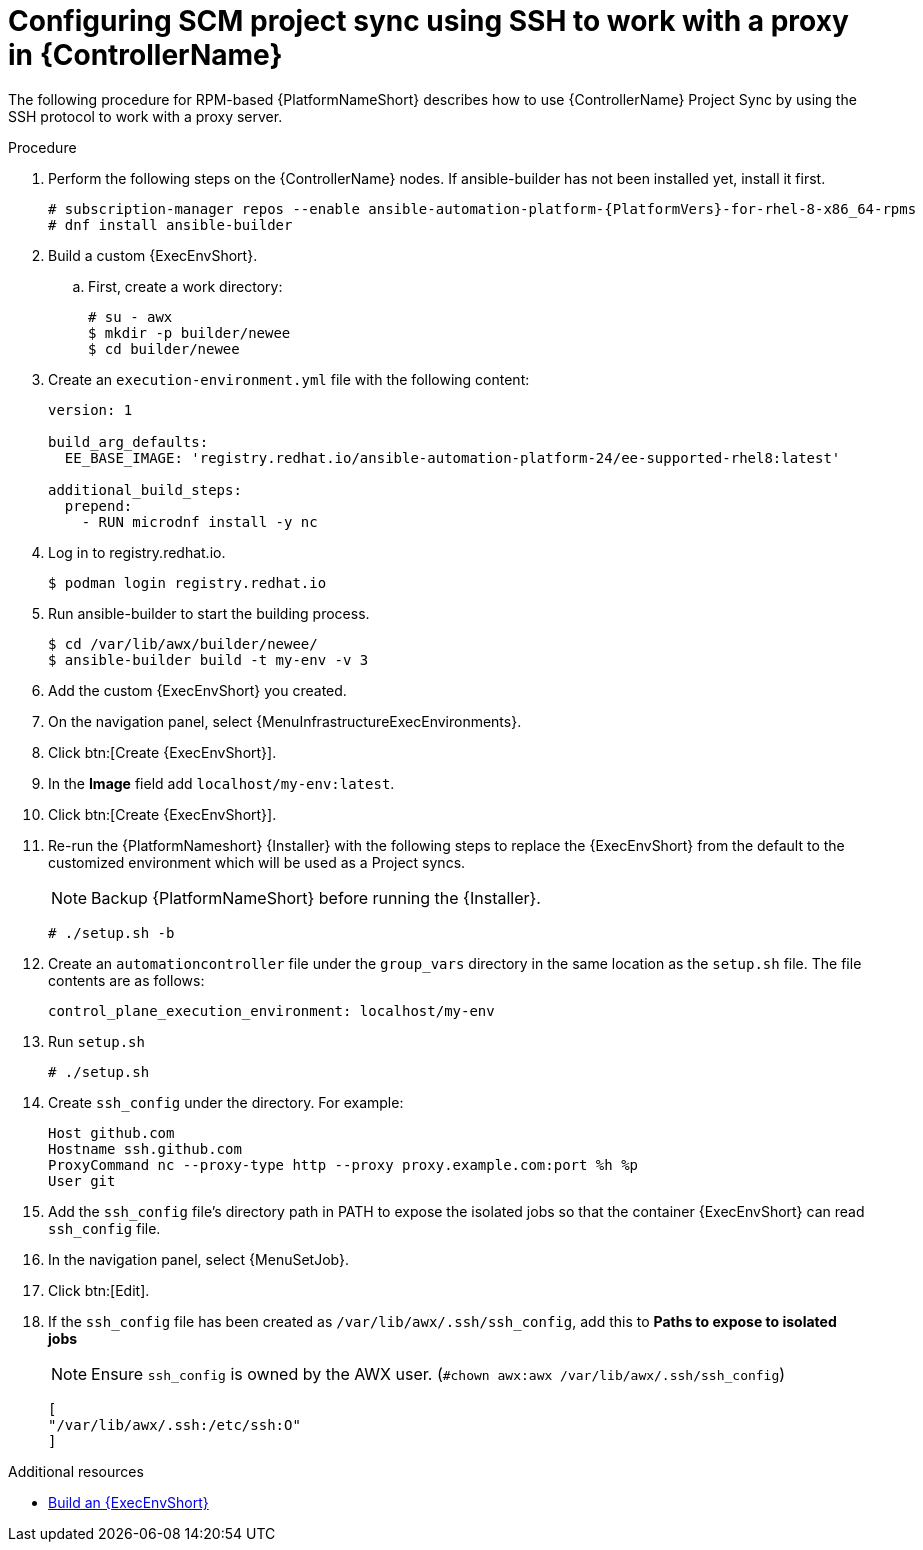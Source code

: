 :_mod-docs-content-type: PROCEDURE

[id="proc-controller-scm-ssh-proxy-config"]

= Configuring SCM project sync using SSH to work with a proxy in {ControllerName}

The following procedure for RPM-based {PlatformNameShort} describes how to use {ControllerName} Project Sync by using the SSH protocol to work with a proxy server.

.Procedure
. Perform the following steps on the {ControllerName} nodes.
If ansible-builder has not been installed yet, install it first.
+
[subs="+attributes"]
----
# subscription-manager repos --enable ansible-automation-platform-{PlatformVers}-for-rhel-8-x86_64-rpms
# dnf install ansible-builder
----
. Build a custom {ExecEnvShort}.

.. First, create a work directory:
+
----
# su - awx
$ mkdir -p builder/newee
$ cd builder/newee
----

. Create an `execution-environment.yml` file with the following content:
+
----
version: 1

build_arg_defaults:
  EE_BASE_IMAGE: 'registry.redhat.io/ansible-automation-platform-24/ee-supported-rhel8:latest'

additional_build_steps:
  prepend:
    - RUN microdnf install -y nc
----

. Log in to registry.redhat.io.
+
----
$ podman login registry.redhat.io
----

. Run ansible-builder to start the building process.
+
----
$ cd /var/lib/awx/builder/newee/
$ ansible-builder build -t my-env -v 3
----
. Add the custom {ExecEnvShort} you created.
. On the navigation panel, select {MenuInfrastructureExecEnvironments}.
. Click btn:[Create {ExecEnvShort}].
. In the *Image* field add `localhost/my-env:latest`.
. Click btn:[Create {ExecEnvShort}].

. Re-run the {PlatformNameshort} {Installer} with the following steps to replace the {ExecEnvShort} from the default to the customized environment which will be used as a Project syncs.
+
[NOTE]
====
Backup {PlatformNameShort} before running the {Installer}.
====
+
----
# ./setup.sh -b
----

. Create an `automationcontroller` file under the `group_vars` directory in the same location as the `setup.sh` file. The file contents are as follows:
+
----
control_plane_execution_environment: localhost/my-env
----

. Run `setup.sh`
+
----
# ./setup.sh
----

. Create `ssh_config` under the directory. For example:
+
----
Host github.com
Hostname ssh.github.com
ProxyCommand nc --proxy-type http --proxy proxy.example.com:port %h %p
User git
----

. Add the `ssh_config` file's directory path in PATH to expose the isolated jobs so that the  container {ExecEnvShort} can read `ssh_config` file.

. In the navigation panel, select {MenuSetJob}.
. Click btn:[Edit].
. If the `ssh_config` file has been created as `/var/lib/awx/.ssh/ssh_config`, add this to *Paths to expose to isolated jobs*
+
[NOTE]
====
Ensure `ssh_config` is owned by the AWX user. (`#chown awx:awx /var/lib/awx/.ssh/ssh_config`)
====
+
----
[
"/var/lib/awx/.ssh:/etc/ssh:O"
]
----

[role="_additional-resources"]
.Additional resources

* link:https://docs.redhat.com/en/documentation/red_hat_ansible_automation_platform/{PlatformVers}/html/using_automation_execution/assembly-controller-execution-environments#ref-controller-build-exec-envs[Build an {ExecEnvShort}]
